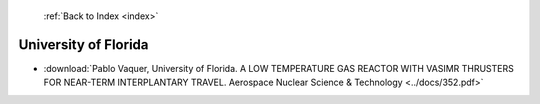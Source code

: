  :ref:`Back to Index <index>`

University of Florida
---------------------

* :download:`Pablo Vaquer, University of Florida. A LOW TEMPERATURE GAS REACTOR WITH VASIMR THRUSTERS FOR NEAR-TERM INTERPLANTARY TRAVEL. Aerospace Nuclear Science & Technology <../docs/352.pdf>`

